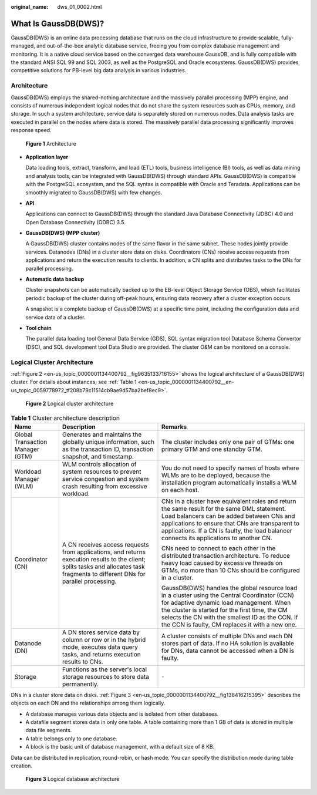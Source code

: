 :original_name: dws_01_0002.html

.. _dws_01_0002:

What Is GaussDB(DWS)?
=====================

GaussDB(DWS) is an online data processing database that runs on the cloud infrastructure to provide scalable, fully-managed, and out-of-the-box analytic database service, freeing you from complex database management and monitoring. It is a native cloud service based on the converged data warehouse GaussDB, and is fully compatible with the standard ANSI SQL 99 and SQL 2003, as well as the PostgreSQL and Oracle ecosystems. GaussDB(DWS) provides competitive solutions for PB-level big data analysis in various industries.

Architecture
------------

GaussDB(DWS) employs the shared-nothing architecture and the massively parallel processing (MPP) engine, and consists of numerous independent logical nodes that do not share the system resources such as CPUs, memory, and storage. In such a system architecture, service data is separately stored on numerous nodes. Data analysis tasks are executed in parallel on the nodes where data is stored. The massively parallel data processing significantly improves response speed.


.. figure:: /_static/images/en-us_image_0000001180320405.png
   :alt: **Figure 1** Architecture

   **Figure 1** Architecture

-  **Application layer**

   Data loading tools, extract, transform, and load (ETL) tools, business intelligence (BI) tools, as well as data mining and analysis tools, can be integrated with GaussDB(DWS) through standard APIs. GaussDB(DWS) is compatible with the PostgreSQL ecosystem, and the SQL syntax is compatible with Oracle and Teradata. Applications can be smoothly migrated to GaussDB(DWS) with few changes.

-  **API**

   Applications can connect to GaussDB(DWS) through the standard Java Database Connectivity (JDBC) 4.0 and Open Database Connectivity (ODBC) 3.5.

-  **GaussDB(DWS) (MPP cluster)**

   A GaussDB(DWS) cluster contains nodes of the same flavor in the same subnet. These nodes jointly provide services. Datanodes (DNs) in a cluster store data on disks. Coordinators (CNs) receive access requests from applications and return the execution results to clients. In addition, a CN splits and distributes tasks to the DNs for parallel processing.

-  **Automatic data backup**

   Cluster snapshots can be automatically backed up to the EB-level Object Storage Service (OBS), which facilitates periodic backup of the cluster during off-peak hours, ensuring data recovery after a cluster exception occurs.

   A snapshot is a complete backup of GaussDB(DWS) at a specific time point, including the configuration data and service data of a cluster.

-  **Tool chain**

   The parallel data loading tool General Data Service (GDS), SQL syntax migration tool Database Schema Convertor (DSC), and SQL development tool Data Studio are provided. The cluster O&M can be monitored on a console.

Logical Cluster Architecture
----------------------------

:ref:`Figure 2 <en-us_topic_0000001134400792__fig9635133716155>` shows the logical architecture of a GaussDB(DWS) cluster. For details about instances, see :ref:`Table 1 <en-us_topic_0000001134400792__en-us_topic_0059778972_tf208b79c11514cb9ae9d57ba2bef8ec9>`.

.. _en-us_topic_0000001134400792__fig9635133716155:

.. figure:: /_static/images/en-us_image_0000001154106106.jpg
   :alt: **Figure 2** Logical cluster architecture

   **Figure 2** Logical cluster architecture

.. _en-us_topic_0000001134400792__en-us_topic_0059778972_tf208b79c11514cb9ae9d57ba2bef8ec9:

.. table:: **Table 1** Cluster architecture description

   +----------------------------------+-----------------------------------------------------------------------------------------------------------------------------------------------------------------------------------+--------------------------------------------------------------------------------------------------------------------------------------------------------------------------------------------------------------------------------------------------------------------------------------------------+
   | Name                             | Description                                                                                                                                                                       | Remarks                                                                                                                                                                                                                                                                                          |
   +==================================+===================================================================================================================================================================================+==================================================================================================================================================================================================================================================================================================+
   | Global Transaction Manager (GTM) | Generates and maintains the globally unique information, such as the transaction ID, transaction snapshot, and timestamp.                                                         | The cluster includes only one pair of GTMs: one primary GTM and one standby GTM.                                                                                                                                                                                                                 |
   +----------------------------------+-----------------------------------------------------------------------------------------------------------------------------------------------------------------------------------+--------------------------------------------------------------------------------------------------------------------------------------------------------------------------------------------------------------------------------------------------------------------------------------------------+
   | Workload Manager (WLM)           | WLM controls allocation of system resources to prevent service congestion and system crash resulting from excessive workload.                                                     | You do not need to specify names of hosts where WLMs are to be deployed, because the installation program automatically installs a WLM on each host.                                                                                                                                             |
   +----------------------------------+-----------------------------------------------------------------------------------------------------------------------------------------------------------------------------------+--------------------------------------------------------------------------------------------------------------------------------------------------------------------------------------------------------------------------------------------------------------------------------------------------+
   | Coordinator (CN)                 | A CN receives access requests from applications, and returns execution results to the client; splits tasks and allocates task fragments to different DNs for parallel processing. | CNs in a cluster have equivalent roles and return the same result for the same DML statement. Load balancers can be added between CNs and applications to ensure that CNs are transparent to applications. If a CN is faulty, the load balancer connects its applications to another CN.         |
   |                                  |                                                                                                                                                                                   |                                                                                                                                                                                                                                                                                                  |
   |                                  |                                                                                                                                                                                   | CNs need to connect to each other in the distributed transaction architecture. To reduce heavy load caused by excessive threads on GTMs, no more than 10 CNs should be configured in a cluster.                                                                                                  |
   |                                  |                                                                                                                                                                                   |                                                                                                                                                                                                                                                                                                  |
   |                                  |                                                                                                                                                                                   | GaussDB(DWS) handles the global resource load in a cluster using the Central Coordinator (CCN) for adaptive dynamic load management. When the cluster is started for the first time, the CM selects the CN with the smallest ID as the CCN. If the CCN is faulty, CM replaces it with a new one. |
   +----------------------------------+-----------------------------------------------------------------------------------------------------------------------------------------------------------------------------------+--------------------------------------------------------------------------------------------------------------------------------------------------------------------------------------------------------------------------------------------------------------------------------------------------+
   | Datanode (DN)                    | A DN stores service data by column or row or in the hybrid mode, executes data query tasks, and returns execution results to CNs.                                                 | A cluster consists of multiple DNs and each DN stores part of data. If no HA solution is available for DNs, data cannot be accessed when a DN is faulty.                                                                                                                                         |
   +----------------------------------+-----------------------------------------------------------------------------------------------------------------------------------------------------------------------------------+--------------------------------------------------------------------------------------------------------------------------------------------------------------------------------------------------------------------------------------------------------------------------------------------------+
   | Storage                          | Functions as the server's local storage resources to store data permanently.                                                                                                      | ``-``                                                                                                                                                                                                                                                                                            |
   +----------------------------------+-----------------------------------------------------------------------------------------------------------------------------------------------------------------------------------+--------------------------------------------------------------------------------------------------------------------------------------------------------------------------------------------------------------------------------------------------------------------------------------------------+

DNs in a cluster store data on disks. :ref:`Figure 3 <en-us_topic_0000001134400792__fig138416215395>` describes the objects on each DN and the relationships among them logically.

-  A database manages various data objects and is isolated from other databases.
-  A datafile segment stores data in only one table. A table containing more than 1 GB of data is stored in multiple data file segments.
-  A table belongs only to one database.
-  A block is the basic unit of database management, with a default size of 8 KB.

Data can be distributed in replication, round-robin, or hash mode. You can specify the distribution mode during table creation.

.. _en-us_topic_0000001134400792__fig138416215395:

.. figure:: /_static/images/en-us_image_0000001200065787.png
   :alt: **Figure 3** Logical database architecture

   **Figure 3** Logical database architecture
